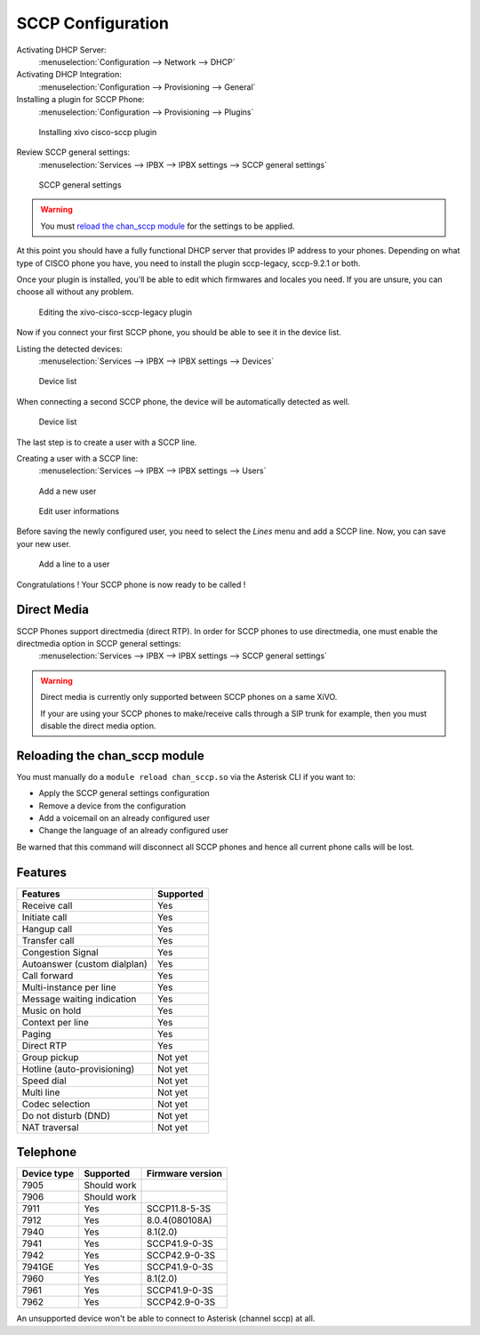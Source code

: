 ******************
SCCP Configuration
******************

Activating DHCP Server:
 :menuselection:`Configuration --> Network --> DHCP`

Activating DHCP Integration:
 :menuselection:`Configuration --> Provisioning --> General`

Installing a plugin for SCCP Phone:
 :menuselection:`Configuration --> Provisioning --> Plugins`

.. figure:: images/list_plugin.png

   Installing xivo cisco-sccp plugin

Review SCCP general settings:
 :menuselection:`Services  --> IPBX --> IPBX settings --> SCCP general settings`

.. figure:: images/general_settings.png

   SCCP general settings

.. warning::

   You must `reload the chan_sccp module`_ for the settings to be applied.

At this point you should have a fully functional DHCP server that provides IP address to your phones.
Depending on what type of CISCO phone you have, you need to install the plugin sccp-legacy, sccp-9.2.1 or both.

Once your plugin is installed, you'll be able to edit which firmwares and locales you need.
If you are unsure, you can choose all without any problem.

.. figure:: images/plugin_installed.png

   Editing the xivo-cisco-sccp-legacy plugin

Now if you connect your first SCCP phone, you should be able to see it in the device list.

Listing the detected devices:
 :menuselection:`Services --> IPBX --> IPBX settings --> Devices`

.. figure:: images/list_device_1.png

   Device list

When connecting a second SCCP phone, the device will be automatically detected as well.

.. figure:: images/list_device_2.png

   Device list

The last step is to create a user with a SCCP line.

Creating a user with a SCCP line:
 :menuselection:`Services --> IPBX --> IPBX settings --> Users`

.. figure:: images/add_user.png

   Add a new user

.. figure:: images/edit_user.png

   Edit user informations

Before saving the newly configured user, you need to select the `Lines` menu and add a SCCP line.
Now, you can save your new user.

.. figure:: images/user_add_line.png

   Add a line to a user

Congratulations ! Your SCCP phone is now ready to be called !


Direct Media
------------

SCCP Phones support directmedia (direct RTP). In order for SCCP phones to use directmedia, one must enable the directmedia option in SCCP general settings:
 :menuselection:`Services  --> IPBX --> IPBX settings --> SCCP general settings`

.. warning::

   Direct media is currently only supported between SCCP phones on a same XiVO.

   If your are using your SCCP phones to make/receive calls through a SIP trunk
   for example, then you must disable the direct media option.


.. _reload the chan_sccp module:

Reloading the chan_sccp module
------------------------------

You must manually do a ``module reload chan_sccp.so`` via the Asterisk CLI if you want to:

* Apply the SCCP general settings configuration
* Remove a device from the configuration
* Add a voicemail on an already configured user
* Change the language of an already configured user

Be warned that this command will disconnect all SCCP phones and hence all current phone calls will be lost.


Features
--------

+------------------------------+-----------+
| Features                     | Supported |
+==============================+===========+
| Receive call                 | Yes       |
+------------------------------+-----------+
| Initiate call                | Yes       |
+------------------------------+-----------+
| Hangup call                  | Yes       |
+------------------------------+-----------+
| Transfer call                | Yes       |
+------------------------------+-----------+
| Congestion Signal            | Yes       |
+------------------------------+-----------+
| Autoanswer (custom dialplan) | Yes       |
+------------------------------+-----------+
| Call forward                 | Yes       |
+------------------------------+-----------+
| Multi-instance per line      | Yes       |
+------------------------------+-----------+
| Message waiting indication   | Yes       |
+------------------------------+-----------+
| Music on hold                | Yes       |
+------------------------------+-----------+
| Context per line             | Yes       |
+------------------------------+-----------+
| Paging                       | Yes       |
+------------------------------+-----------+
| Direct RTP                   | Yes       |
+------------------------------+-----------+
| Group pickup                 | Not yet   |
+------------------------------+-----------+
| Hotline (auto-provisioning)  | Not yet   |
+------------------------------+-----------+
| Speed dial                   | Not yet   |
+------------------------------+-----------+
| Multi line                   | Not yet   |
+------------------------------+-----------+
| Codec selection              | Not yet   |
+------------------------------+-----------+
| Do not disturb (DND)         | Not yet   |
+------------------------------+-----------+
| NAT traversal                | Not yet   |
+------------------------------+-----------+


Telephone
---------

+-------------+-------------+------------------+
| Device type | Supported   | Firmware version |
+=============+=============+==================+
| 7905        | Should work |                  |
+-------------+-------------+------------------+
| 7906        | Should work |                  |
+-------------+-------------+------------------+
| 7911        | Yes         | SCCP11.8-5-3S    |
+-------------+-------------+------------------+
| 7912        | Yes         | 8.0.4(080108A)   |
+-------------+-------------+------------------+
| 7940        | Yes         | 8.1(2.0)         |
+-------------+-------------+------------------+
| 7941        | Yes         | SCCP41.9-0-3S    |
+-------------+-------------+------------------+
| 7942        | Yes         | SCCP42.9-0-3S    |
+-------------+-------------+------------------+
| 7941GE      | Yes         | SCCP41.9-0-3S    |
+-------------+-------------+------------------+
| 7960        | Yes         | 8.1(2.0)         |
+-------------+-------------+------------------+
| 7961        | Yes         | SCCP41.9-0-3S    |
+-------------+-------------+------------------+
| 7962        | Yes         | SCCP42.9-0-3S    |
+-------------+-------------+------------------+

An unsupported device won't be able to connect to Asterisk (channel sccp) at all.
